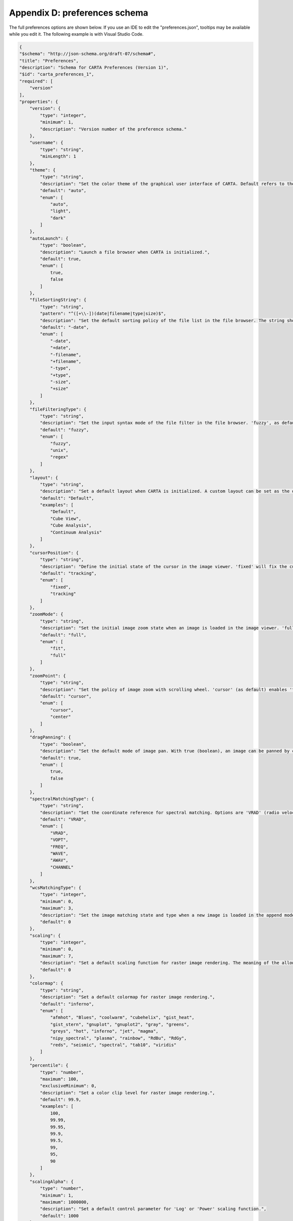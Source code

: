 .. _appendix_d_preferences_schema:

Appendix D: preferences schema
==============================
The full preferences options are shown below. If you use an IDE to edit the "preferences.json", tooltips may be available while you edit it. The following example is with Visual Studio Code.

.. raw:: html

    <video controls style="width:100%;height:auto;">
      <source src="_static/carta_preferences_edit.mp4" type="video/mp4">
    </video>

.. code-block:: json
    
    {
    "$schema": "http://json-schema.org/draft-07/schema#",
    "title": "Preferences",
    "description": "Schema for CARTA Preferences (Version 1)",
    "$id": "carta_preferences_1",
    "required": [
        "version"
    ],
    "properties": {
        "version": {
            "type": "integer",
            "minimum": 1,
            "description": "Version number of the preference schema."
        },
        "username": {
            "type": "string",
            "minLength": 1
        },
        "theme": {
            "type": "string",
            "description": "Set the color theme of the graphical user interface of CARTA. Default refers to the color theme of the operating system if applicable, otherwise 'light' theme is applied.",
            "default": "auto",
            "enum": [
                "auto",
                "light",
                "dark"
            ]
        },
        "autoLaunch": {
            "type": "boolean",
            "description": "Launch a file browser when CARTA is initialized.",
            "default": true,
            "enum": [
                true,
                false
            ]
        },
        "fileSortingString": {
            "type": "string",
            "pattern": "^([+\\-])(date|filename|type|size)$",
            "description": "Set the default sorting policy of the file list in the file browser. The string should contain two parts with a plus '+' sign (ascending) or a minor '-' sign (descending) followed by one of the following strings: 'date', 'filename', 'type', or 'size'. For example, with '-date' (as default), the file list will be sorted by date in descending order.",
            "default": "-date",
            "enum": [
                "-date",
                "+date",
                "-filename",
                "+filename",
                "-type",
                "+type",
                "-size",
                "+size"
            ]
        },
        "fileFilteringType": {
            "type": "string",
            "description": "Set the input syntax mode of the file filter in the file browser. 'fuzzy', as default, enables case-insentitive fuzzy string match. 'unix' accepts glob patterns in Unix or Unix-like operating systems. 'regex' allows defining a filter with regular expression.",
            "default": "fuzzy",
            "enum": [
                "fuzzy",
                "unix",
                "regex"
            ]
        },
        "layout": {
            "type": "string",
            "description": "Set a default layout when CARTA is initialized. A custom layout can be set as the default layout too.",
            "default": "Default",
            "examples": [
                "Default",
                "Cube View",
                "Cube Analysis",
                "Continuum Analysis"
            ]
        },
        "cursorPosition": {
            "type": "string",
            "description": "Define the initial state of the cursor in the image viewer. 'fixed' will fix the cursor position at the image center with a cross marker to prevent updating of cursor information or spatial/spectral cursor profile. 'tracking' (default) means cursor information or spatial/spectral cursor profile will be updated along with the movement of the cursor in the image viewer.",
            "default": "tracking",
            "enum": [
                "fixed",
                "tracking"
            ]
        },
        "zoomMode": {
            "type": "string",
            "description": "Set the initial image zoom state when an image is loaded in the image viewer. 'full' (as default) will set the zoom level so that entire image is rendered to fit the size of the image viewer. 'fit' will set the zoom level so that one image pixel will be rendered with just one screen pixel only.",
            "default": "full",
            "enum": [
                "fit",
                "full"
            ]
        },
        "zoomPoint": {
            "type": "string",
            "description": "Set the policy of image zoom with scrolling wheel. 'cursor' (as default) enables 'focused-zoom' at the location of the cursor when scrolling. 'center' forces 'focused-zoom' to be always with respect to the center of the image viewer.",
            "default": "cursor",
            "enum": [
                "cursor",
                "center"
            ]
        },
        "dragPanning": {
            "type": "boolean",
            "description": "Set the default mode of image pan. With true (boolean), an image can be panned by cursor drag-and-drop event. With false, an image is effectively panned via mouse click where the clicked position will be centered in the image viewer.",
            "default": true,
            "enum": [
                true,
                false
            ]
        },
        "spectralMatchingType": {
            "type": "string",
            "description": "Set the coordinate reference for spectral matching. Options are 'VRAD' (radio velocity), 'VOPT' (optical velocity), 'FREQ' (frequency), 'WAVE' (vacuum wavelegth), 'AWAV' (air wavelength), and 'CHANNEL'.",
            "default": "VRAD",
            "enum": [
                "VRAD",
                "VOPT",
                "FREQ",
                "WAVE",
                "AWAV",
                "CHANNEL"
            ]
        },
        "wcsMatchingType": {
            "type": "integer",
            "minimum": 0,
            "maximum": 3,
            "description": "Set the image matching state and type when a new image is loaded in the append mode. The meaning of the allowed integers follows: {0: 'None', 1: 'Spatial only', 2: 'Spectral only', 3: 'Spatial and spectral'}.",
            "default": 0
        },
        "scaling": {
            "type": "integer",
            "minimum": 0,
            "maximum": 7,
            "description": "Set a default scaling function for raster image rendering. The meaning of the allowed integers follows: {0: 'Linear', 1: 'Log', 2: 'Square root', 3: 'Squared', 4: 'Gamma', 5: 'Power'}.",
            "default": 0
        },
        "colormap": {
            "type": "string",
            "description": "Set a default colormap for raster image rendering.",
            "default": "inferno",
            "enum": [
                "afmhot", "Blues", "coolwarm", "cubehelix", "gist_heat",
                "gist_stern", "gnuplot", "gnuplot2", "gray", "greens",
                "greys", "hot", "inferno", "jet", "magma",
                "nipy_spectral", "plasma", "rainbow", "RdBu", "RdGy",
                "reds", "seismic", "spectral", "tab10", "viridis"
            ]
        },
        "percentile": {
            "type": "number",
            "maximum": 100,
            "exclusiveMinimum": 0,
            "description": "Set a color clip level for raster image rendering.",
            "default": 99.9,
            "examples": [
                100,
                99.99,
                99.95,
                99.9,
                99.5,
                99,
                95,
                90
            ]
        },
        "scalingAlpha": {
            "type": "number",
            "minimum": 1,
            "maximum": 1000000,
            "description": "Set a default control parameter for 'Log' or 'Power' scaling function.",
            "default": 1000
        },
        "scalingGamma": {
            "type": "number",
            "minimum": 0,
            "maximum": 2,
            "multipleOf": 0.1,
            "description": "Set a default control parameter for 'Gamma' scaling function.",
            "default": 1
        },
        "nanColorHex": {
            "type": "string",
            "pattern": "^#([a-fA-F0-9]{6}|[a-fA-F0-9]{3})$",
            "description": "Set a default color hex code to render NaN pixels in a raster image. To adjust the transparency, please use 'nanAlpha'.",
            "default": "#137CBD",
            "examples": [
                "#137CBD",
                "#000000",
                "#8A9BA8",
                "#FFFFFF"
            ]
        },
        "nanAlpha": {
            "type": "number",
            "minimum": 0,
            "maximum": 1,
            "description": "Set the transparency (alpha value) of NaN pixels in a raster image. To set the color for NaN pixels, please use 'nanColorHex' with a color hex code.",
            "default": 1
        },
        "contourGeneratorType": {
            "type": "string",
            "description": "Set a default generator of contour levels. Use 'contourNumLevels' to define how many levels to be generared.",
            "default": "start-step-multiplier",
            "enum": [
                "start-step-multiplier",
                "min-max-scaling",
                "percentages-ref.value",
                "mean-sigma-list"
            ]
        },
        "contourSmoothingMode": {
            "type": "integer",
            "minimum": 0,
            "maximum": 2,
            "description": "Set the image smoothing mode before computing contour vertices. Options are: {0: 'None', 1: 'Block', 2: 'Gaussian' (as default)}. Use 'contourSmoothingFactor' to define a kernel size for smoothing.",
            "default": 2
        },
        "contourSmoothingFactor": {
            "type": "integer",
            "minimum": 1,
            "maximum": 33,
            "description": "Set a kernel size (n x n pixel) for the chosen contour smoothing mode ('contourSmoothingMode').",
            "default": 4
        },
        "contourNumLevels": {
            "type": "integer",
            "minimum": 1,
            "maximum": 20,
            "description": "Define the number of levels to be generated by the contour level generator ('contourGeneratorType').",
            "default": 5
        },
        "contourThickness": {
            "type": "number",
            "exclusiveMinimum": 0,
            "maximum": 10,
            "multipleOf": 0.5,
            "description": "Set a default line width for contour rendering.",
            "default": 1
        },
        "contourColormapEnabled": {
            "type": "boolean",
            "description": "A boolean flag to enable/disable contour rendering with variable colors for different levels.",
            "default": false,
            "enum": [
                true,
                false
            ]
        },
        "contourColor": {
            "type": "string",
            "pattern": "^#([a-fA-F0-9]{6}|[a-fA-F0-9]{3})$",
            "description": "Define a default color hex code for contour rendering.",
            "default": "#0F9960",
            "examples": [
                "#0F9960",
                "#000000",
                "#FFFFFF",
                "#FF0000",
                "#00FF00",
                "#0000FF",
                "#FFFF00",
                "#00FFFF",
                "#FF00FF"
            ]
        },
        "contourColormap": {
            "type": "string",
            "description": "Set a colormap for contour rendering with variable colors for different levels.",
            "default": "viridis",
            "enum": [
                "afmhot", "Blues", "coolwarm", "cubehelix", "gist_heat",
                "gist_stern", "gnuplot", "gnuplot2", "gray", "greens",
                "greys", "hot", "inferno", "jet", "magma",
                "nipy_spectral", "plasma", "rainbow", "RdBu", "RdGy",
                "reds", "seismic", "spectral", "tab10", "viridis"
            ]
        },
        "astColor": {
            "type": "integer",
            "description": "TODO: revisit once unified color selector is in place.\n\n Set a default color theme to render the coordinate layer in the image viewer.",
            "minimum": 0
        },
        "astGridVisible": {
            "type": "boolean",
            "description": "A boolean flag to enable/disable coordinate grid lines in the image viewer.",
            "default": false,
            "enum": [
                false,
                true
            ]
        },
        "astLabelsVisible": {
            "type": "boolean",
            "description": "A boolean flag to enable/disable x and y labels in the image viewer.",
            "default": true,
            "enum": [
                true,
                false
            ]
        },
        "wcsType": {
            "type": "string",
            "description": "Set the default format to display world coordinates in the image viewer.",
            "default": "automatic",
            "enum": [
                "automatic",
                "degrees",
                "sexagesimal"
            ]
        },
        "beamVisible": {
            "type": "boolean",
            "description": "A boolean flag to enable/disable the display of a beam element in the image viewer.",
            "default": true,
            "enum": [
                true,
                false
            ]
        },
        "beamColor": {
            "type": "string",
            "pattern": "^#([a-fA-F0-9]{6}|[a-fA-F0-9]{3})$",
            "description": "Define a default color hex code for beam element rendering in the image viewer.",
            "default": "#8A9BA8",
            "examples": [
                "#8A9BA8",
                "#000000",
                "#FFFFFF",
                "#FF0000",
                "#00FF00",
                "#0000FF",
                "#FFFF00",
                "#00FFFF",
                "#FF00FF"
            ]
        },
        "beamType": {
            "type": "string",
            "description": "Set a style for beam element rendering in the image viewer.",
            "default": "open",
            "enum": [
                "open",
                "solid"
            ]
        },
        "beamWidth": {
            "type": "number",
            "exclusiveMinimum": 0,
            "maximum": 10,
            "multipleOf": 0.5,
            "description": "Set a default line width to render the beam element in the image viewer.",
            "default": 1
        },
        "regionColor": {
            "type": "string",
            "pattern": "^#([a-fA-F0-9]{6}|[a-fA-F0-9]{3})$",
            "description": "Set a default color hex code for region rendering in the image viewer.",
            "default": "#2EE6D6",
            "examples": [
                "#2EE6D6",
                "#000000",
                "#FFFFFF",
                "#FF0000",
                "#00FF00",
                "#0000FF",
                "#FFFF00",
                "#00FFFF",
                "#FF00FF"
            ]
        },
        "regionLineWidth": {
            "type": "number",
            "exclusiveMinimum": 0,
            "maximum": 10,
            "multipleOf": 0.5,
            "description": "Set a default line width to render a region in the image viewer.",
            "default": 2
        },
        "regionDashLength": {
            "type": "integer",
            "minimum": 0,
            "maximum": 50,
            "description": "Set the default style of region rendering with dashed line in the image viewer.",
            "default": 0
        },
        "regionType": {
            "type": "integer",
            "minimum": 0,
            "maximum": 6,
            "description": "Set the default region type of the region creation button in the image viewer. Options are: {0: 'Point', 1: 'Line' (NOT IMPLEMENTED YET), 2: 'Polyline' (NOT IMPLEMENTED YET), 3: 'Rectangle' (as default), 4: 'Ellipse', 5: 'Annulus' (NOT IMPLEMENTED YET), 6: 'Polygon'}.",
            "default": 3
        },
        "regionCreationMode": {
            "type": "string",
            "description": "Specify the default cursor creation mode for regions with rotational symmetry such as 'Rectangle' or 'Ellipse'.",
            "default": "center",
            "enum": [
                "center",
                "corner"
            ]
        },
        "regionSize": {
            "type": "integer",
            "description": "Set the default size of 'Rectangle' or 'Ellipse' region when created with a single click. The size is defined in number of screen pixel.",
            "minimum": 1,
            "default": 30
        },
        "imageCompressionQuality": {
            "type": "integer",
            "minimum": 1,
            "maximum": 32,
            "description": "ADJUST WITH CAUTION. Set the compression quality factor for image tile data compression with zfp.",
            "default": 11
        },
        "animationCompressionQuality": {
            "type": "integer",
            "minimum": 1,
            "maximum": 32,
            "description": "ADJUST WITH CAUTION. Set the compression quality factor for image tile data compression with zfp during animation playback.",
            "default": 9
        },
        "GPUTileCache": {
            "type": "integer",
            "multipleOf": 128,
            "minimum": 512,
            "description": "ADJUST WITH CAUTION. Set the cache size in number of image tiles in GPU memory.",
            "default": 512
        },
        "systemTileCache": {
            "type": "integer",
            "multipleOf": 128,
            "minimum": 1024,
            "description": "ADJUST WITH CAUTION. Set the cache size in number of image tiles in system memory.",
            "default": 4096
        },
        "contourDecimation": {
            "type": "integer",
            "minimum": 1,
            "maximum": 32,
            "description": "ADJUST WITH CAUTION. Set the decimation factor for contour vertices generation. Default is 4, meaning the distance between adjacent contour vertices is rounded to 1/4 image pixel size. Contours are more smooth if a larger decimation factor is applied.",
            "default": 4
        },
        "contourCompressionLevel": {
            "type": "integer",
            "minimum": 0,
            "maximum": 19,
            "description": "ADJUST WITH CAUTION. Set the compression quality factor for contour data compression with zstd.",
            "default": 8
        },
        "contourChunkSize": {
            "type": "integer",
            "multipleOf": 25000,
            "minimum": 25000,
            "maximum": 1000000,
            "description": "ADJUST WITH CAUTION. Set the chuck size for contour data streaming.",
            "default": 100000
        },
        "contourControlMapWidth": {
            "type": "integer",
            "multipleOf": 128,
            "minimum": 128,
            "maximum": 1024,
            "description": "ADJUST WITH CAUTION. Set the width of the contour control map for image matching. An integer between 128 and 1024 should be provided. The value needs to be multiple of 128. Default is 256.",
            "default": 256
        },
        "streamContoursWhileZooming": {
            "type": "boolean",
            "description": "ADJUST WITH CAUTION. A boolean flag to enable/disable image tile stream for intermediate zoom levels when image zooming is in action.",
            "default": false,
            "enum": [
                false,
                true
            ]
        },
        "lowBandwidthMode": {
            "type": "boolean",
            "description": "A boolean flag to enable/disable the low bandwidth mode. With the low bandwidth mode, required image resolution is reduced by a factor of two and cursor responding time is reduced from 200 ms to 400 ms.",
            "default": false,
            "enum": [
                false,
                true
            ]
        },
        "stopAnimationPlayback": {
            "type": "integer",
            "minimum": 5,
            "maximum": 30,
            "description": "Set a timer (in minutes) to stop animation playback automatically to save computing resources.",
            "default": 5
        }
    }
    }